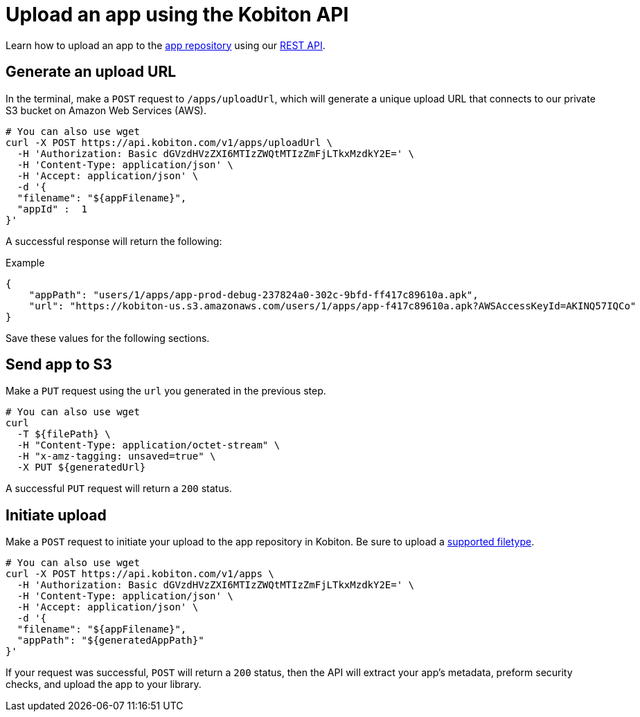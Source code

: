 = Upload an app using the Kobiton API
:navtitle: Using the Kobiton API

Learn how to upload an app to the xref:manage-apps.adoc[app repository] using our link:https://api.kobiton.com/docs/[REST API].

== Generate an upload URL

In the terminal, make a `POST` request to `/apps/uploadUrl`, which will generate a unique upload URL that connects to our private S3 bucket on Amazon Web Services (AWS).

[source,shell]
----
# You can also use wget
curl -X POST https://api.kobiton.com/v1/apps/uploadUrl \
  -H 'Authorization: Basic dGVzdHVzZXI6MTIzZWQtMTIzZmFjLTkxMzdkY2E=' \
  -H 'Content-Type: application/json' \
  -H 'Accept: application/json' \
  -d '{
  "filename": "${appFilename}",
  "appId" :  1
}'
----

A successful response will return the following:

.Example
[source,shell]
----
{
    "appPath": "users/1/apps/app‐prod‐debug‐237824a0‐302c‐9bfd‐ff417c89610a.apk",
    "url": "https://kobiton-us.s3.amazonaws.com/users/1/apps/app‐f417c89610a.apk?AWSAccessKeyId=AKINQ57IQCo"
}
----

Save these values for the following sections.

== Send app to S3

Make a `PUT` request using the `url` you generated in the previous step.

[source,shell]
----
# You can also use wget
curl
  -T ${filePath} \  
  -H "Content-Type: application/octet-stream" \
  -H "x-amz-tagging: unsaved=true" \
  -X PUT ${generatedUrl}
----

A successful `PUT` request will return a `200` status.

[#_initiate_upload]
== Initiate upload

Make a `POST` request to initiate your upload to the app repository in Kobiton. Be sure to upload a xref:supported-filetypes.adoc[supported filetype].

[source,shell]
----
# You can also use wget
curl -X POST https://api.kobiton.com/v1/apps \
  -H 'Authorization: Basic dGVzdHVzZXI6MTIzZWQtMTIzZmFjLTkxMzdkY2E=' \
  -H 'Content-Type: application/json' \
  -H 'Accept: application/json' \
  -d '{
  "filename": "${appFilename}",
  "appPath": "${generatedAppPath}"
}'
----

If your request was successful, `POST` will return a `200` status, then the API will extract your app's metadata, preform security checks, and upload the app to your library.
